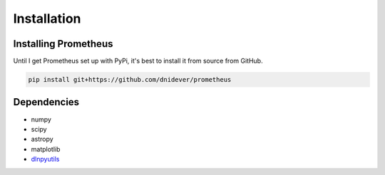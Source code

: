 ************
Installation
************


Installing Prometheus
=====================

Until I get Prometheus set up with PyPi, it's best to install it from source from GitHub.

.. code-block:: bash

    pip install git+https://github.com/dnidever/prometheus


Dependencies
============

- numpy
- scipy
- astropy
- matplotlib
- `dlnpyutils <https://github.com/dnidever/dlnpyutils>`_
